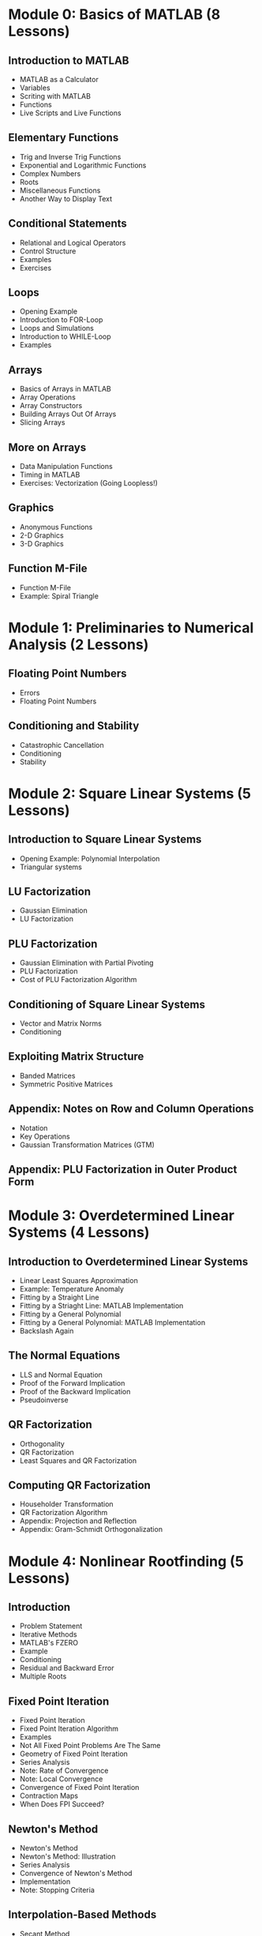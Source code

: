 #+STARTUP: indent

* Module 0: Basics of MATLAB (8 Lessons)
** Introduction to MATLAB
- MATLAB as a Calculator
- Variables
- Scriting with MATLAB
- Functions
- Live Scripts and Live Functions
** Elementary Functions
- Trig and Inverse Trig Functions
- Exponential and Logarithmic Functions
- Complex Numbers
- Roots
- Miscellaneous Functions
- Another Way to Display Text
** Conditional Statements
- Relational and Logical Operators
- Control Structure
- Examples
- Exercises
** Loops
- Opening Example
- Introduction to FOR-Loop
- Loops and Simulations
- Introduction to WHILE-Loop
- Examples
** Arrays
- Basics of Arrays in MATLAB
- Array Operations
- Array Constructors
- Building Arrays Out Of Arrays
- Slicing Arrays
** More on Arrays
- Data Manipulation Functions
- Timing in MATLAB
- Exercises: Vectorization (Going Loopless!)
** Graphics
- Anonymous Functions
- 2-D Graphics
- 3-D Graphics
** Function M-File
- Function M-File
- Example: Spiral Triangle

* Module 1: Preliminaries to Numerical Analysis (2 Lessons)
** Floating Point Numbers
- Errors
- Floating Point Numbers
** Conditioning and Stability
- Catastrophic Cancellation
- Conditioning
- Stability

* Module 2: Square Linear Systems (5 Lessons)
** Introduction to Square Linear Systems
- Opening Example: Polynomial Interpolation
- Triangular systems
** LU Factorization
- Gaussian Elimination
- LU Factorization
** PLU Factorization
- Gaussian Elimination with Partial Pivoting
- PLU Factorization
- Cost of PLU Factorization Algorithm
** Conditioning of Square Linear Systems
- Vector and Matrix Norms
- Conditioning
** Exploiting Matrix Structure
- Banded Matrices
- Symmetric Positive Matrices
** Appendix: Notes on Row and Column Operations
- Notation
- Key Operations
- Gaussian Transformation Matrices (GTM)
** Appendix: PLU Factorization in Outer Product Form

* Module 3: Overdetermined Linear Systems (4 Lessons)
** Introduction to Overdetermined Linear Systems
- Linear Least Squares Approximation
- Example: Temperature Anomaly
- Fitting by a Straight Line
- Fitting by a Striaght Line: MATLAB Implementation
- Fitting by a General Polynomial
- Fitting by a General Polynomial: MATLAB Implementation
- Backslash Again
** The Normal Equations
- LLS and Normal Equation
- Proof of the Forward Implication
- Proof of the Backward Implication
- Pseudoinverse
** QR Factorization
- Orthogonality
- QR Factorization
- Least Squares and QR Factorization
** Computing QR Factorization
- Householder Transformation
- QR Factorization Algorithm
- Appendix: Projection and Reflection
- Appendix: Gram-Schmidt Orthogonalization

* Module 4: Nonlinear Rootfinding (5 Lessons)
** Introduction
- Problem Statement
- Iterative Methods
- MATLAB's FZERO
- Example
- Conditioning
- Residual and Backward Error
- Multiple Roots
** Fixed Point Iteration
- Fixed Point Iteration
- Fixed Point Iteration Algorithm
- Examples
- Not All Fixed Point Problems Are The Same
- Geometry of Fixed Point Iteration
- Series Analysis
- Note: Rate of Convergence
- Note: Local Convergence
- Convergence of Fixed Point Iteration
- Contraction Maps
- When Does FPI Succeed?
** Newton's Method
- Newton's Method
- Newton's Method: Illustration
- Series Analysis
- Convergence of Newton's Method
- Implementation
- Note: Stopping Criteria
** Interpolation-Based Methods
- Secant Method
- Inverse Interpolation
- Bisection Method: Bracketing a Root
** Newton's Method for Nonlinear Systems
- Multidimensional Rootfinding Problem
- Multidimensional Taylor Series
- Example
- The Multidimensional Newton's Method
- Computer Illustration
- Implementation
** Optional Topics
- Revisiting =FZERO=
- Quasi-Newton Methods
- Basin of Attraction
- Nonlinear Least Squares (NLS)

* Module 5: Piecewise Interpolation and Numerical Calculus (5 Lessons)
** Introduction
- Problem Statement
- Pitfalls of Polynomial Interpolation
- Illustration of Runge's Phenomenon
- Piecewise Polynomials
- MATLAB Function: INTERP1
- Demonstration: Piecewise Polynomial Interplation
- Conditioning
** Piecewise Linear Interpolation
- Hat Functions As Basis
- Cardinality Conditions
- Recipe for PL Interpolant
- Implementation
- Error Analysis
** Piecewise Cubic Interpolation
- Hermite Cubic Interpolation
- Cubic Splines
** Numerical Differentiation
- Finite Difference Formulas
- Convergence of Difference Formulas
** Numerical Integration
- Basic Quadrature Methods
- Composite Methods

* Module 6: Initial Value Problems for ODEs (3 Lessons)
** Basics of Initial Value Problems
- Initial Value Problem
- Analytical Solutions
- Is Studying 1st-Order ODEs Enough?
- Example
- MATLAB's ODE45
- Example: Solution Values at Automatically Selected Times
- Example: Solution Values at User-Determined Time Nodes
** Euler's Method
- Numerical Solutions
- Euler's Method
- Accuracy of Euler's Method
- Implementation of Euler's Method (for Scalar IVPs)
- Implementation of Euler's Method (for System of IVPs)
** Runge--Kutta Methods
- Runge--Kutta Methods
- Second-Order RK Methods
- Implementation of Improved Euler Method
- The RK Method
- Implementation of the RK4 Method

* Optional: Spectral Theory (EVD and SVD) (3 Lessons)
** Complex Numbers and Complex Arrays
- Complex Numbers
- Complex Numbers in MATLAB
- Euler's Formula
- Polar Representation and Complex Exponential
- Complex Vectors
- Complex Matrices
** Eigenvalue Decomposition (EVD)
- Calculating EVD in MATLAB
- Understanding EVD: Change of Basis
- What Is EVD Good For?
- Conditioning of Eigenvalues
** Singular Value Decomposition (SVD)
- Different Names for SVD
- Singular Value Decomposition
- Thick vs Thin SVD
- SVD in MATLAB
- Understanding SVD
** Applications of SVD
- Properties of SVD
- Reduction of Dimensions
- Unitary Diagonalization and SVD

